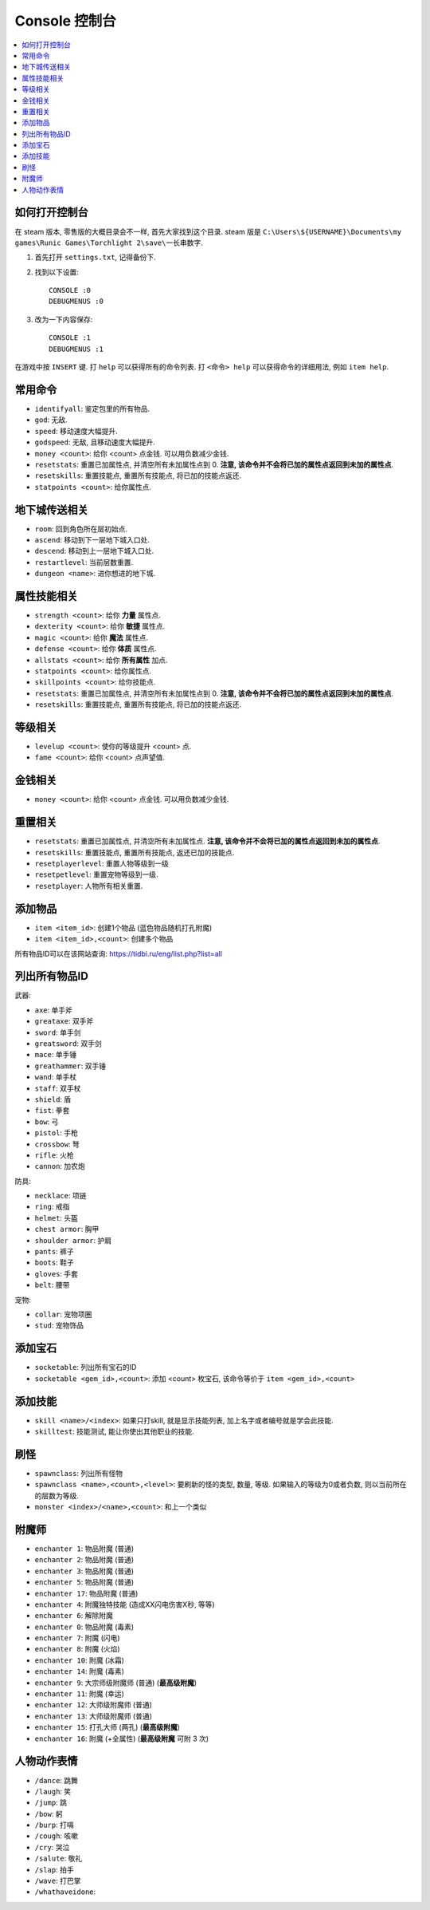 Console 控制台
==============================================================================

.. contents::
    :depth: 1
    :local:


如何打开控制台
------------------------------------------------------------------------------

在 steam 版本, 零售版的大概目录会不一样, 首先大家找到这个目录. steam 版是 ``C:\Users\${USERNAME}\Documents\my games\Runic Games\Torchlight 2\save\一长串数字``.

1. 首先打开 ``settings.txt``, 记得备份下.
2. 找到以下设置::

    CONSOLE :0
    DEBUGMENUS :0

3. 改为一下内容保存::

    CONSOLE :1
    DEBUGMENUS :1

在游戏中按 ``INSERT`` 键. 打 ``help`` 可以获得所有的命令列表. 打 ``<命令> help`` 可以获得命令的详细用法, 例如 ``item help``.


常用命令
------------------------------------------------------------------------------

- ``identifyall``: 鉴定包里的所有物品.
- ``god``: 无敌.
- ``speed``: 移动速度大幅提升.
- ``godspeed``: 无敌, 且移动速度大幅提升.
- ``money <count>``: 给你 <count> 点金钱. 可以用负数减少金钱.
- ``resetstats``: 重置已加属性点, 并清空所有未加属性点到 0. **注意, 该命令并不会将已加的属性点返回到未加的属性点**.
- ``resetskills``: 重置技能点, 重置所有技能点, 将已加的技能点返还.
- ``statpoints <count>``: 给你属性点.


地下城传送相关
------------------------------------------------------------------------------

- ``room``: 回到角色所在层初始点.
- ``ascend``: 移动到下一层地下城入口处.
- ``descend``: 移动到上一层地下城入口处.
- ``restartlevel``: 当前层数重置.
- ``dungeon <name>``: 进你想进的地下城.


属性技能相关
------------------------------------------------------------------------------

- ``strength <count>``: 给你 **力量** 属性点.
- ``dexterity <count>``: 给你 **敏捷** 属性点.
- ``magic <count>``: 给你 **魔法** 属性点.
- ``defense <count>``: 给你 **体质** 属性点.
- ``allstats <count>``: 给你 **所有属性** 加点.
- ``statpoints <count>``: 给你属性点.
- ``skillpoints <count>``: 给你技能点.

- ``resetstats``: 重置已加属性点, 并清空所有未加属性点到 0. **注意, 该命令并不会将已加的属性点返回到未加的属性点**.
- ``resetskills``: 重置技能点, 重置所有技能点, 将已加的技能点返还.


等级相关
------------------------------------------------------------------------------

- ``levelup <count>``: 使你的等级提升 <count> 点.
- ``fame <count>``: 给你 <count> 点声望值.


金钱相关
------------------------------------------------------------------------------

- ``money <count>``: 给你 <count> 点金钱. 可以用负数减少金钱.


重置相关
------------------------------------------------------------------------------

- ``resetstats``: 重置已加属性点, 并清空所有未加属性点. **注意, 该命令并不会将已加的属性点返回到未加的属性点**.
- ``resetskills``: 重置技能点, 重置所有技能点, 返还已加的技能点.
- ``resetplayerlevel``: 重置人物等级到一级
- ``resetpetlevel``: 重置宠物等级到一级.
- ``resetplayer``: 人物所有相关重置.


添加物品
------------------------------------------------------------------------------

- ``item <item_id>``: 创建1个物品 (蓝色物品随机打孔附魔)
- ``item <item_id>,<count>``: 创建多个物品

所有物品ID可以在该网站查询: https://tidbi.ru/eng/list.php?list=all


列出所有物品ID
------------------------------------------------------------------------------

武器:

- ``axe``: 单手斧
- ``greataxe``: 双手斧
- ``sword``: 单手剑
- ``greatsword``: 双手剑
- ``mace``: 单手锤
- ``greathammer``: 双手锤
- ``wand``: 单手杖
- ``staff``: 双手杖
- ``shield``: 盾
- ``fist``: 拳套
- ``bow``: 弓
- ``pistol``: 手枪
- ``crossbow``: 弩
- ``rifle``: 火枪
- ``cannon``: 加农炮

防具:

- ``necklace``: 项链
- ``ring``: 戒指
- ``helmet``: 头盔
- ``chest armor``: 胸甲
- ``shoulder armor``: 护肩
- ``pants``: 裤子
- ``boots``: 鞋子
- ``gloves``: 手套
- ``belt``: 腰带

宠物:

- ``collar``: 宠物项圈
- ``stud``: 宠物饰品


添加宝石
------------------------------------------------------------------------------

- ``socketable``: 列出所有宝石的ID
- ``socketable <gem_id>,<count>``: 添加 <count> 枚宝石, 该命令等价于 ``item <gem_id>,<count>``


添加技能
------------------------------------------------------------------------------

- ``skill <name>/<index>``: 如果只打skill, 就是显示技能列表, 加上名字或者编号就是学会此技能.
- ``skilltest``: 技能测试, 能让你使出其他职业的技能.


刷怪
------------------------------------------------------------------------------

- ``spawnclass``: 列出所有怪物
- ``spawnclass <name>,<count>,<level>``: 要刷新的怪的类型, 数量, 等级. 如果输入的等级为0或者负数, 则以当前所在的层数为等级.
- ``monster <index>/<name>,<count>``: 和上一个类似


附魔师
------------------------------------------------------------------------------

- ``enchanter 1``: 物品附魔 (普通)
- ``enchanter 2``: 物品附魔 (普通)
- ``enchanter 3``: 物品附魔 (普通)
- ``enchanter 5``: 物品附魔 (普通)
- ``enchanter 17``: 物品附魔 (普通)
- ``enchanter 4``: 附魔独特技能 (造成XX闪电伤害X秒, 等等)

- ``enchanter 6``: 解除附魔

- ``enchanter 0``: 物品附魔 (毒素)

- ``enchanter 7``: 附魔 (闪电)
- ``enchanter 8``: 附魔 (火焰)
- ``enchanter 10``: 附魔 (冰霜)
- ``enchanter 14``: 附魔 (毒素)

- ``enchanter 9``: 大宗师级附魔师 (普通) (**最高级附魔**)
- ``enchanter 11``: 附魔 (幸运)
- ``enchanter 12``: 大师级附魔师 (普通)
- ``enchanter 13``: 大师级附魔师 (普通)
- ``enchanter 15``: 打孔大师 (两孔) (**最高级附魔**)
- ``enchanter 16``: 附魔 (+全属性) (**最高级附魔** 可附 3 次)



人物动作表情
------------------------------------------------------------------------------

- ``/dance``: 跳舞
- ``/laugh``: 笑
- ``/jump``: 跳
- ``/bow``: 躬
- ``/burp``: 打嗝
- ``/cough``: 咳嗽
- ``/cry``: 哭泣
- ``/salute``: 敬礼
- ``/slap``: 拍手
- ``/wave``: 打巴掌
- ``/whathaveidone``:
